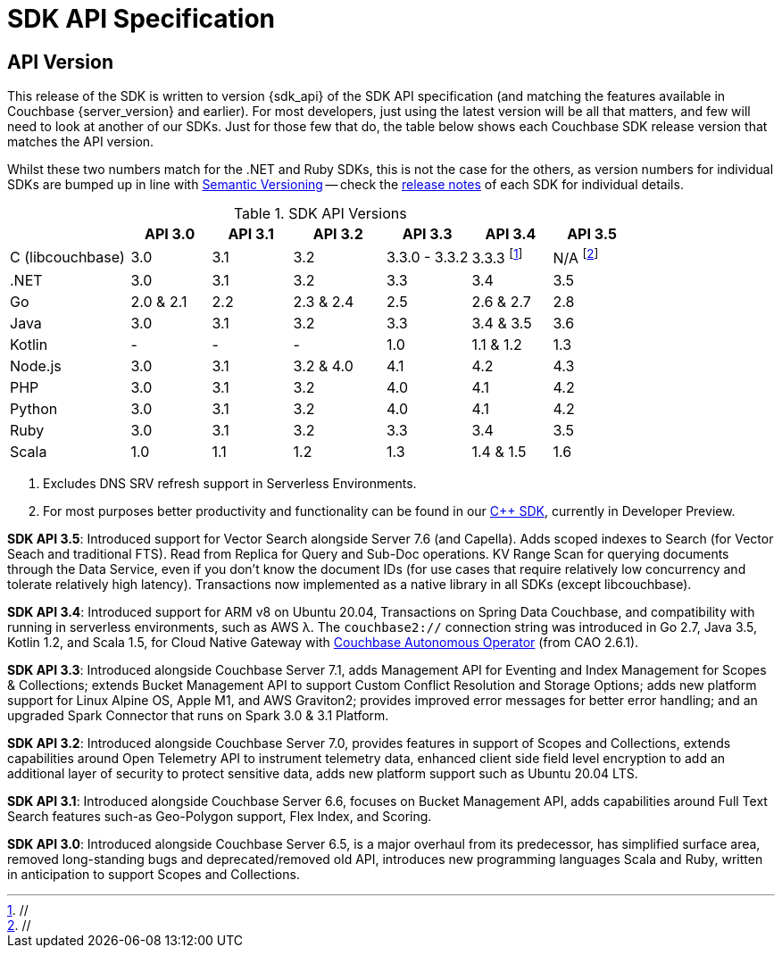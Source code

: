 = SDK API Specification


== API Version

// tag::api-version[]
This release of the SDK is written to version {sdk_api} of the SDK API specification (and matching the features available in Couchbase {server_version} and earlier).
For most developers, just using the latest version will be all that matters, and few will need to look at another of our SDKs.
Just for those few that do, the table below shows each Couchbase SDK release version that matches the API version.

Whilst these two numbers match for the .NET and Ruby SDKs, this is not the case for the others, as version numbers for individual SDKs are bumped up in line with https://semver.org/[Semantic Versioning] -- check the xref:sdk-release-notes[release notes] of each SDK for individual details.

.SDK API Versions
[cols="30,20,20,23,21,20,20"]
|===
| | API 3.0 | API 3.1 | API 3.2 | API 3.3 | API 3.4 | API 3.5

| C (libcouchbase)
| 3.0
| 3.1
| 3.2
| 3.3.0 - 3.3.2
| 3.3.3 footnote:[//]
| N/A footnote:[//]

| .NET
| 3.0
| 3.1
| 3.2
| 3.3
| 3.4
| 3.5

| Go
| 2.0 & 2.1
| 2.2
| 2.3 & 2.4
| 2.5
| 2.6 & 2.7
| 2.8

| Java
| 3.0
| 3.1
| 3.2
| 3.3
| 3.4 & 3.5
| 3.6

| Kotlin
| -
| -
| -
| 1.0
| 1.1 & 1.2
| 1.3

| Node.js
| 3.0
| 3.1
| 3.2 & 4.0
| 4.1
| 4.2
| 4.3

| PHP
| 3.0
| 3.1
| 3.2
| 4.0
| 4.1
| 4.2

| Python
| 3.0
| 3.1
| 3.2
| 4.0
| 4.1
| 4.2

| Ruby
| 3.0
| 3.1
| 3.2
| 3.3
| 3.4
| 3.5

| Scala
| 1.0
| 1.1
| 1.2
| 1.3
| 1.4 & 1.5
| 1.6
|===

<1> Excludes DNS SRV refresh support in Serverless Environments.
<2> For most purposes better productivity and functionality can be found in our
https://github.com/couchbaselabs/couchbase-cxx-client/[{cpp} SDK], currently in Developer Preview.

*SDK API 3.5*: Introduced support for Vector Search alongside Server 7.6 (and Capella).
Adds scoped indexes to Search (for Vector Seach and traditional FTS).
Read from Replica for Query and Sub-Doc operations.
KV Range Scan for querying documents through the Data Service, even if you don't know the document IDs (for use cases that require relatively low concurrency and tolerate relatively high latency).
Transactions now implemented as a native library in all SDKs (except libcouchbase).

*SDK API 3.4*: Introduced support for ARM v8 on Ubuntu 20.04, Transactions on Spring Data Couchbase, and compatibility with running in serverless environments, such as AWS λ.
The `couchbase2://` connection string was introduced in Go 2.7, Java 3.5, Kotlin 1.2, and Scala 1.5, for Cloud Native Gateway with xref:operator::overview.adoc[Couchbase Autonomous Operator] (from CAO 2.6.1).

*SDK API 3.3*: Introduced alongside Couchbase Server 7.1,
adds Management API for Eventing and Index Management for Scopes & Collections;
extends Bucket Management API to support Custom Conflict Resolution and Storage Options;
adds new platform support for Linux Alpine OS, Apple M1, and AWS Graviton2;
provides improved error messages for better error handling;
and an upgraded Spark Connector that runs on Spark 3.0 & 3.1 Platform.

*SDK API 3.2*: Introduced alongside Couchbase Server 7.0,
provides features in support of Scopes and Collections,
extends capabilities around Open Telemetry API to instrument telemetry data,
enhanced client side field level encryption to add an additional layer of security to protect sensitive data,
adds new platform support such as Ubuntu 20.04 LTS.

*SDK API 3.1*: Introduced alongside Couchbase Server 6.6,
focuses on Bucket Management API,
adds capabilities around Full Text Search features such-as Geo-Polygon support, Flex Index, and Scoring. 

*SDK API 3.0*: Introduced alongside Couchbase Server 6.5, is a major overhaul from its predecessor,
has simplified surface area, removed long-standing bugs and deprecated/removed old API,
introduces new programming languages Scala and Ruby,
written in anticipation to support Scopes and Collections.
// end::api-version[]
